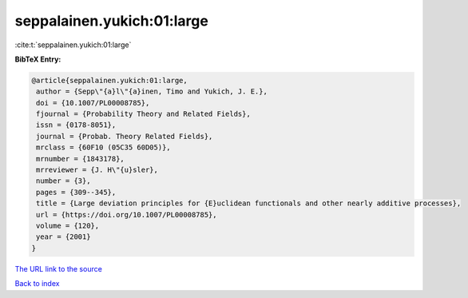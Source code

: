 seppalainen.yukich:01:large
===========================

:cite:t:`seppalainen.yukich:01:large`

**BibTeX Entry:**

.. code-block:: bibtex

   @article{seppalainen.yukich:01:large,
    author = {Sepp\"{a}l\"{a}inen, Timo and Yukich, J. E.},
    doi = {10.1007/PL00008785},
    fjournal = {Probability Theory and Related Fields},
    issn = {0178-8051},
    journal = {Probab. Theory Related Fields},
    mrclass = {60F10 (05C35 60D05)},
    mrnumber = {1843178},
    mrreviewer = {J. H\"{u}sler},
    number = {3},
    pages = {309--345},
    title = {Large deviation principles for {E}uclidean functionals and other nearly additive processes},
    url = {https://doi.org/10.1007/PL00008785},
    volume = {120},
    year = {2001}
   }
`The URL link to the source <ttps://doi.org/10.1007/PL00008785}>`_


`Back to index <../By-Cite-Keys.html>`_
